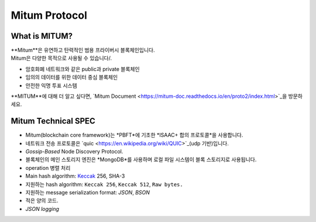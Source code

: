 ===================================================
Mitum Protocol
===================================================

---------------------------------------------------
What is MITUM?
---------------------------------------------------

| **Mitum**은 유연하고 탄력적인 범용 프라이버시 블록체인입니다.

| Mitum은 다양한 목적으로 사용될 수 있습니다/.

* 암호화폐 네트워크와 같은 public과 private 블록체인
* 임의의 데이터를 위한 데이터 중심 블록체인
* 안전한 익명 투표 시스템

| **MITUM**에 대해 더 알고 싶다면, `Mitum Document <https://mitum-doc.readthedocs.io/en/proto2/index.html>`_을 방문하세요.

---------------------------------------------------
Mitum Technical SPEC
---------------------------------------------------

* Mitum(blockchain core framework)는 *PBFT*에 기초한 *ISAAC+ 합의 프로토콜*을 사용합니다.
* 네트워크 전송 프로토콜은 `quic <https://en.wikipedia.org/wiki/QUIC>`_(udp 기반)입니다.
* *Gossip-Based* Node Discovery Protocol.
* 블록체인의 메인 스토리지 엔진은 *MongoDB*를 사용하며 로컬 파일 시스템이 블록 스토리지로 사용됩니다.
* operation 병렬 처리
* Main hash algorithm: `Keccak <https://keccak.team>`_ 256, SHA-3
* 지원하는 hash algorithm: ``Keccak 256``, ``Keccak 512``, ``Raw bytes.``
* 지원하는 message serialization format: *JSON*, *BSON*
* 적은 양의 코드.
* *JSON logging*